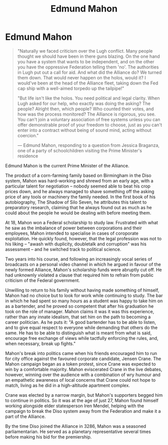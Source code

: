 :PROPERTIES:
:ID:       da80c263-3c2d-43dd-ab3f-1fbf40490f74
:END:
#+title: Edmund Mahon
#+filetags: :Alliance:KnowledgeBase:Codex:Individual:

* Edmund Mahon

#+begin_quote

  "Naturally we faced criticism over the Lugh conflict. Many people
  thought we should have been in there guns blazing. On the one hand you
  have a system that wants to be independent, and on the other you have
  the oppressive Federation telling them 'no'. The authorities in Lugh
  put out a call for aid. And what did the Alliance do? We turned them
  down. That would never happen on the holos, would it? I would've been
  at the head of the Alliance fleet, taking down the Fed cap ship with a
  well-aimed torpedo up the tailpipe!"

  "But life isn't like the holos. You need political and legal clarity.
  When Lugh asked for our help, who exactly was doing the asking? The
  people? Alright then, which people? Who counted their votes, and how
  was the process monitored? The Alliance is rigorous, you see. You
  can't join a voluntary association of free systems unless you can
  offer demonstrable proof of your freedom to choose, just as you can't
  enter into a contract without being of sound mind, acting without
  coercion."

  --- Edmund Mahon, responding to a question from Jessica Braganza, one
  of a party of schoolchildren visiting the Prime Minister's residence
#+end_quote

Edmund Mahon is the current Prime Minister of the Alliance.

The product of a corn-farming family based on Birmingham in the Diso
system, Mahon was hard-working and shrewd from an early age, with a
particular talent for negotiation -- nobody seemed able to beat his crop
prices down, and he always managed to shave something off the asking
price of any tools or machinery the family needed. In the first book of
his autobiography, The Shadow of Silo Seven, he attributes this talent
to preparatory research, claiming that he always found out as much as he
could about the people he would be dealing with before meeting them.

At 18, Mahon won a Federal scholarship to study law. Frustrated with
what he saw as the imbalance of power between corporations and their
employees, Mahon intended to specialise in cases of coroporate
exploitation. He quickly found, however, that the legal profession was
not to his liking -- "awash with duplicity, doubletalk and corruption"
was his assessment -- and he switched track to political science.

Two years into his course, and following an increasingly vocal series of
broadcasts on a personal video channel in which he argued in favour of
the newly formed Alliance, Mahon's scholarship funds were abruptly cut
off. He had unknownly violated a clause that required him to refrain
from public criticism of the Federal government.

Unwilling to return to his family without having made something of
himself, Mahon had no choice but to look for work while continuing to
study. The bar in which he had spent so many hours as a student was
happy to take him on as a bartender, and he proved so competent that
after his graduation he took on the role of manager. Mahon claims it was
it was this experience, rather than any innate idealism, that set him on
the path to becoming a career politician. As he puts it: "A good
bartender has to be able to listen, and to give equal respect to
everyone while demanding that others do the same. He has to be able to
distinguish what is meant from what is said, encourage free exchange of
views while tactfully enforcing the rules, and, when necessary, break up
fights."

Mahon's break into politics came when his friends encouraged him to run
for city office against the favoured corporate candidate, Jensen Crane.
The Mahon campaign began as a token protest, since Crane was expected to
win by a comfortable majority. Mahon eviscerated Crane in the live
debates, however, winning over the audience with a combination of wry
humour and an empathetic awareness of local concerns that Crane could
not hope to match, living as he did in a high-altitude apartment
complex.

Crane was elected by a narrow margin, but Mahon's supporters begged him
to continue in politics. So it was at the age of just 27, Mahon found
himself working alongside elder statesperson Iren Mendel, helping with
the campaign to break the Diso system away from the Federation and make
it a part of the Alliance.

By the time Diso joined the Alliance in 3286, Mahon was a seasoned
parliamentarian. He served as a planetary representative several times
before making his bid for the premiership.

